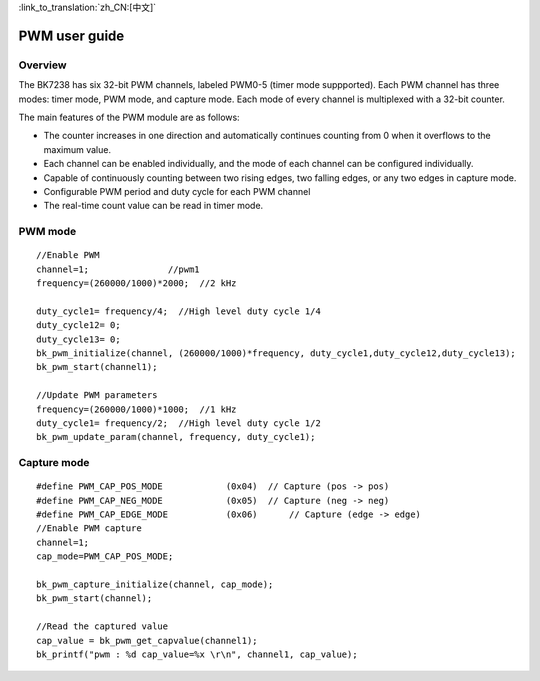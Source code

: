 
:link_to_translation:`zh_CN:[中文]`

PWM user guide
================

Overview
-----------------
The BK7238 has six 32-bit PWM channels, labeled PWM0-5 (timer mode suppported). Each PWM channel has three modes: timer mode, PWM mode, and capture mode. Each mode of every channel is multiplexed with a 32-bit counter.



The main features of the PWM module are as follows:


-	The counter increases in one direction and automatically continues counting from 0 when it overflows to the maximum value.

-	Each channel can be enabled individually, and the mode of each channel can be configured individually.

-	Capable of continuously counting between two rising edges, two falling edges, or any two edges in capture mode.

-	Configurable PWM period and duty cycle for each PWM channel

-	The real-time count value can be read in timer mode.


PWM mode
-----------------

::

	//Enable PWM
	channel=1; 	 	 //pwm1
	frequency=(260000/1000)*2000;  //2 kHz   

	duty_cycle1= frequency/4;  //High level duty cycle 1/4
	duty_cycle12= 0;
	duty_cycle13= 0;
	bk_pwm_initialize(channel, (260000/1000)*frequency, duty_cycle1,duty_cycle12,duty_cycle13);
	bk_pwm_start(channel1);		

	//Update PWM parameters
	frequency=(260000/1000)*1000;  //1 kHz   
	duty_cycle1= frequency/2;  //High level duty cycle 1/2
	bk_pwm_update_param(channel, frequency, duty_cycle1);	


Capture mode
-----------------

::

	#define PWM_CAP_POS_MODE            (0x04)  // Capture (pos -> pos)
	#define PWM_CAP_NEG_MODE            (0x05)  // Capture (neg -> neg)
	#define PWM_CAP_EDGE_MODE           (0x06)	// Capture (edge -> edge)
	//Enable PWM capture
	channel=1; 
	cap_mode=PWM_CAP_POS_MODE;

	bk_pwm_capture_initialize(channel, cap_mode);	
	bk_pwm_start(channel);	

	//Read the captured value
	cap_value = bk_pwm_get_capvalue(channel1);
	bk_printf("pwm : %d cap_value=%x \r\n", channel1, cap_value);


